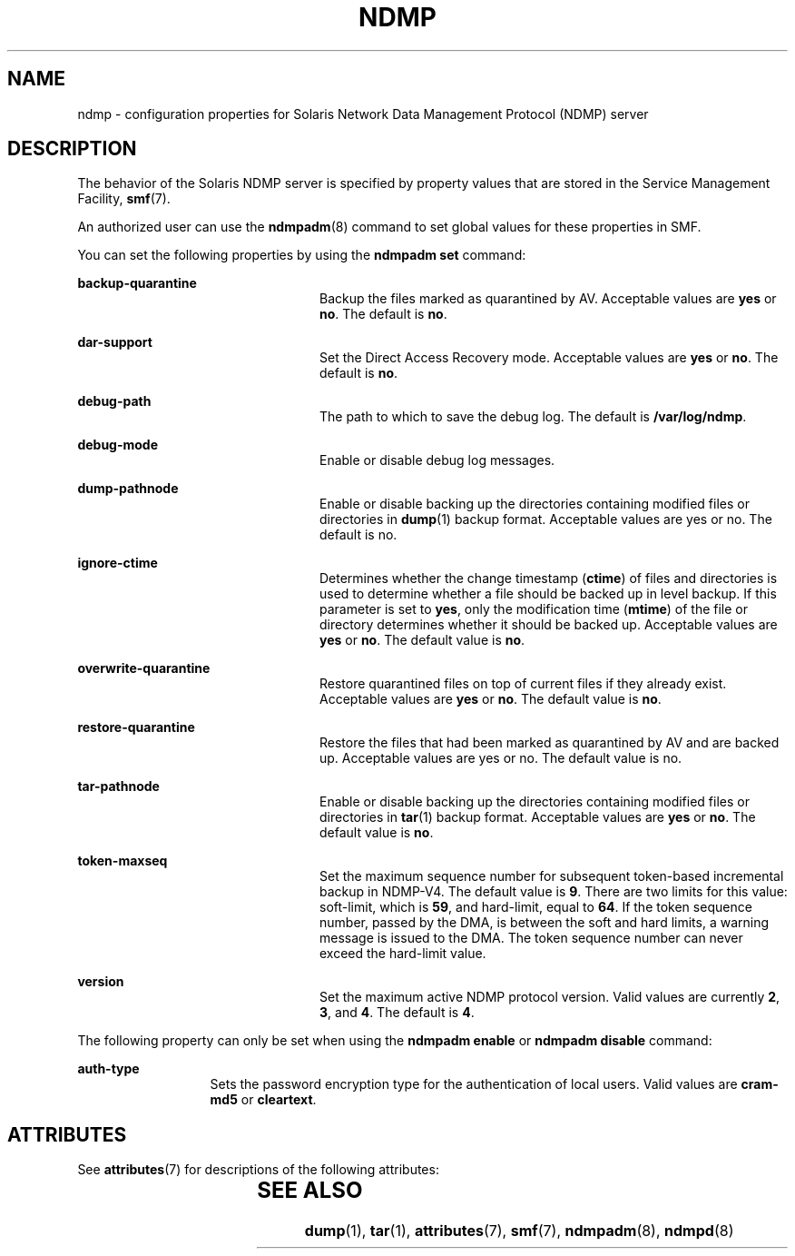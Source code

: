 '\" te
.\" Copyright (C) 2009, Sun Microsystems, Inc. All Rights Reserved.
.\" Copyright 2014 Nexenta Systems, Inc.  All rights reserved.
.\" The contents of this file are subject to the terms of the Common Development and Distribution License (the "License"). You may not use this file except in compliance with the License. You can obtain a copy of the license at usr/src/OPENSOLARIS.LICENSE or http://www.opensolaris.org/os/licensing.
.\"  See the License for the specific language governing permissions and limitations under the License. When distributing Covered Code, include this CDDL HEADER in each file and include the License file at usr/src/OPENSOLARIS.LICENSE. If applicable, add the following below this CDDL HEADER, with the
.\" fields enclosed by brackets "[]" replaced with your own identifying information: Portions Copyright [yyyy] [name of copyright owner]
.TH NDMP 5 "Feb 24, 2014"
.SH NAME
ndmp \- configuration properties for Solaris Network Data Management Protocol
(NDMP) server
.SH DESCRIPTION
.sp
.LP
The behavior of the Solaris NDMP server is specified by property values that
are stored in the Service Management Facility, \fBsmf\fR(7).
.sp
.LP
An authorized user can use the \fBndmpadm\fR(8) command to set global values
for these properties in SMF.
.sp
.LP
You can set the following properties by using the \fBndmpadm set\fR command:
.sp
.ne 2
.na
\fB\fBbackup-quarantine\fR\fR
.ad
.RS 24n
Backup the files marked as quarantined by AV. Acceptable values are \fByes\fR
or \fBno\fR. The default is \fBno\fR.
.RE

.sp
.ne 2
.na
\fB\fBdar-support\fR\fR
.ad
.RS 24n
Set the Direct Access Recovery mode. Acceptable values are \fByes\fR or
\fBno\fR. The default is \fBno\fR.
.RE

.sp
.ne 2
.na
\fB\fBdebug-path\fR\fR
.ad
.RS 24n
The path to which to save the debug log. The default is \fB/var/log/ndmp\fR.
.RE

.sp
.ne 2
.na
\fB\fBdebug-mode\fR\fR
.ad
.RS 24n
Enable or disable debug log messages.
.RE

.sp
.ne 2
.na
\fB\fBdump-pathnode\fR\fR
.ad
.RS 24n
Enable or disable backing up the directories containing modified files or
directories in \fBdump\fR(1) backup format. Acceptable values are yes or no.
The default is no.
.RE

.sp
.ne 2
.na
\fB\fBignore-ctime\fR\fR
.ad
.RS 24n
Determines whether the change timestamp (\fBctime\fR) of files and directories
is used to determine whether a file should be backed up in level backup. If
this parameter is set to \fByes\fR, only the modification time (\fBmtime\fR) of
the file or directory determines whether it should be backed up. Acceptable
values are \fByes\fR or \fBno\fR. The default value is \fBno\fR.
.RE

.sp
.ne 2
.na
\fB\fBoverwrite-quarantine\fR\fR
.ad
.RS 24n
Restore quarantined files on top of current files if they already exist.
Acceptable values are \fByes\fR or \fBno\fR. The default value is \fBno\fR.
.RE

.sp
.ne 2
.na
\fB\fBrestore-quarantine\fR\fR
.ad
.RS 24n
Restore the files that had been marked as quarantined by AV and are backed up.
Acceptable values are yes or no. The default value is no.
.RE

.sp
.ne 2
.na
\fB\fBtar-pathnode\fR\fR
.ad
.RS 24n
Enable or disable backing up the directories containing modified files or
directories in \fBtar\fR(1) backup format. Acceptable values are \fByes\fR or
\fBno\fR. The default value is \fBno\fR.
.RE

.sp
.ne 2
.na
\fB\fBtoken-maxseq\fR\fR
.ad
.RS 24n
Set the maximum sequence number for subsequent token-based incremental backup
in NDMP-V4. The default value is \fB9\fR. There are two limits for this value:
soft-limit, which is \fB59\fR, and hard-limit, equal to \fB64\fR. If the token
sequence number, passed by the DMA, is between the soft and hard limits, a
warning message is issued to the DMA. The token sequence number can never
exceed the hard-limit value.
.RE

.sp
.ne 2
.na
\fB\fBversion\fR\fR
.ad
.RS 24n
Set the maximum active NDMP protocol version. Valid values are currently
\fB2\fR, \fB3\fR, and \fB4\fR. The default is \fB4\fR.
.RE

.sp
.LP
The following property can only be set when using the \fBndmpadm enable\fR or
\fBndmpadm disable\fR command:
.sp
.ne 2
.na
\fB\fBauth-type\fR\fR
.ad
.RS 13n
Sets the password encryption type for the authentication of local users. Valid
values are \fBcram-md5\fR or \fBcleartext\fR.
.RE

.SH ATTRIBUTES
.sp
.LP
See \fBattributes\fR(7) for descriptions of the following attributes:
.sp

.sp
.TS
box;
c | c
l | l .
ATTRIBUTE TYPE	ATTRIBUTE VALUE
_
Interface Stability	Committed
.TE

.SH SEE ALSO
.sp
.LP
.BR dump (1),
.BR tar (1),
.BR attributes (7),
.BR smf (7),
.BR ndmpadm (8),
.BR ndmpd (8)
